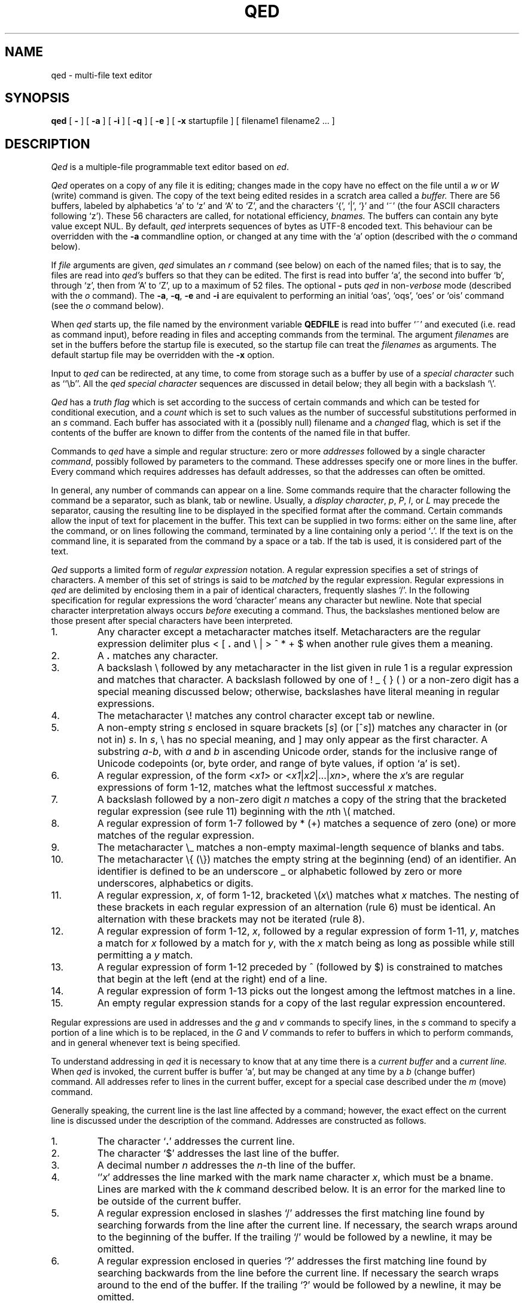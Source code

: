 .TH "QED" 1 Mar/82
.	\" /*% nroff -man %
.if t .ds q \(aa
.if n .ds q '
.SH NAME
qed \- multi-file text editor
.SH SYNOPSIS
.B qed
[
.B \-
] [
.B \-a
] [
.B \-i
] [
.B \-q
] [
.B \-e
] [
.B \-x
startupfile
] [ filename1 filename2 ... ]
.SH DESCRIPTION
\fIQed\fP
is a multiple-file programmable text editor based on
.IR ed .
.PP
.I Qed
operates on a copy of any file it is editing; changes made
in the copy have no effect on the file until a \fIw\fR
or \fIW\fR (write)
command is given.
The copy of the text being edited resides
in a scratch area called a
.I buffer.
There are 56 buffers, labeled by alphabetics `a' to `z' and `A' to `Z',
and the characters `{', `|', `}' and `~'
(the four ASCII characters following `z').
These 56 characters are called, for notational efficiency,
.I bnames.
The buffers can contain any byte value except NUL. By default,
.I qed
interprets sequences of bytes as UTF-8 encoded text. This behaviour can be
overridden with the \fB-a\fR commandline option, or changed at any time
with the `a' option (described with the
.I o
command below).
.PP
If
.I file
arguments are given,
.I qed
simulates an
.I r
command (see below) on each of the named files; that is to say,
the files are read into
.I qed's
buffers so that they can be edited.
The first is read into buffer `a', the second into buffer `b',
through `z',
then from `A' to `Z',
up to a maximum of 52 files.
The optional
.B \-
puts
.I qed
in non-\c
.I verbose
mode (described with the
.I o
command).
The
\fB\-a\fR, \fB\-q\fR, \fB\-e\fR
and
.B \-i
are equivalent to performing an initial
`oas', `oqs', `oes' or `ois' command (see the
.I o
command below).
.PP
When \fIqed\fP starts up,
the file named by the environment variable
.B QEDFILE
is read into
buffer `~' and executed
(i.e. read as command input), before
reading in files and accepting commands from the terminal.
The argument
.I filename\c
s are set in the buffers before the startup file is executed,
so the startup file can treat the \fIfilenames\fR as arguments.
The default startup file may be overridden with the \fB\-x\fR option.
.PP
Input to
.I qed
can be redirected, at any time,
to come from storage such as a buffer
by use of a
.I special
.I character
such as ``\eb''.
All the
.I qed special character
sequences are discussed in detail below;
they all begin with a
backslash `\\'.
.PP
.I Qed
has a 
.I truth flag
which is set according to the success of certain commands
and which can be tested for conditional execution, and a
.I count
which is set to such values as the number of successful substitutions
performed in an
.I s
command.
Each buffer has associated with it a
(possibly null) filename and a
.I changed
flag, which is
set if the contents of the buffer are known to differ
from the contents of the named file in that buffer.
.PP
Commands to
.I qed
have a simple and regular structure: zero or
more
.I addresses
followed by a single character
\fIcommand\fP,
possibly
followed by parameters to the command.
These addresses specify one or more lines in the buffer.
Every command which requires addresses has default addresses,
so that the addresses can often be omitted.
.PP
In general, any number of commands can appear on a line.
Some commands require that the character following
the command be a separator, such as blank, tab or newline.
Usually, a
.I display
.IR character ,
.IR p ,
.IR P ,
.IR l ,
or
.I L
may precede the separator,
causing the resulting line to be displayed in the specified format
after the command.
Certain commands allow the input of text for placement in the buffer.
This text can be supplied in two forms:
either
on the same line, after the command,
or on lines following the command,
terminated by a line containing only a period `\fB.\fP'.
If the text is on the command line,
it is separated from the command by a space or a tab.
If the tab is used, it is considered part of the text.
.PP
.I Qed
supports a limited form of
\fIregular\fP \fIexpression\fP
notation.
A regular expression specifies
a set of strings of characters.
A member of this set of strings is said to be
.I matched
by the regular expression.
Regular expressions in
.I qed
are delimited by enclosing them in a pair of identical characters,
frequently slashes `/'.
In the following specification for regular expressions the word `character'
means any character but newline.
Note that special character interpretation always occurs
.I before
executing a command.
Thus, the backslashes mentioned below are those present
after special characters have been interpreted.
.IP 1.
Any character except a metacharacter matches itself.
Metacharacters are the regular expression delimiter plus
< [ \fB.\fP and \e | > ^ * \+ $
when another rule gives them a meaning.
.IP 2.
A \fB.\fP matches any character.
.IP 3.
A backslash \\ followed by
any metacharacter in the list given in rule 1
is a regular expression and matches that character.
A backslash followed by one of
! _ { } (  )
or a non-zero digit
has a special meaning discussed below;
otherwise, backslashes have literal meaning in regular expressions.
.IP 4.
The metacharacter \e\|! matches any control character
except tab or newline.
.IP 5.
A non-empty string
.I s
enclosed in square brackets
[\fIs\fP] (or [^\fIs\fP]) matches any character in (or not in) \fIs\fP.
In
.IR s ,
\\ has no special meaning, and ] may only appear as the first character.
A substring
.IR a \- b ,
with
.I a
and
.I b
in ascending Unicode order, stands for the inclusive range of Unicode
codepoints (or, byte order, and range of byte values, if option `a' is set).
.IP 6.
A regular expression,
of the form <\fIx1\fP> or <\fIx1\fR|\|\fIx2\fR|\|...|\|\fIxn\fR>,
where the \fIx\fR's are regular expressions of form 1-12, matches what
the leftmost successful \fIx\fR
matches.
.IP 7.
A backslash followed by a non-zero digit
.I n
matches a copy of the string that the bracketed regular expression
(see rule 11)
beginning with the \fIn\fPth \e\|( matched.
.IP 8.
A regular expression of form 1-7 followed by * (\+)
matches a sequence of zero (one) or more matches of the regular expression.
.IP 9.
The metacharacter \\\|_ matches a non-empty
maximal-length sequence of blanks and tabs.
.IP 10.
The metacharacter \\\|{ (\\\|}) matches the empty string at the beginning
(end) of an identifier.  An identifier is defined to be
an underscore _ or alphabetic followed by zero or more
underscores, alphabetics or digits.
.IP 11.
A regular expression,
.IR x ,
of form 1-12, bracketed \e\|(\|\fIx\fP\|\e\|) matches what
.I x
matches.
The nesting of these brackets in each regular expression of an
alternation (rule 6) must be identical.
An alternation with these brackets may not be iterated (rule 8).
.IP 12.
A regular expression of form 1-12,
.IR x ,
followed by a regular expression of form 1-11,
.IR y ,
matches a match for
.I x
followed by a match for
.IR y ,
with the
.I x
match being as long as possible while still permitting a
.I y
match.
.IP 13.
A regular expression of form 1-12 preceded by ^ (followed by $) is constrained
to matches that begin at the left (end at the right) end of a line.
.IP 14.
A regular expression of form 1-13 picks out the longest among the leftmost matches
in a line.
.IP 15.
An empty regular expression stands for a copy of the last regular expression encountered.
.PP
.i0
Regular expressions are used in addresses and the
.I g
and
.I v
commands
to specify
lines, in the
.I s
command
to specify a portion of a line which is to be replaced,
in the
.I G
and
.I V
commands to refer to buffers in which to perform commands,
and in general whenever text
is being specified.
.PP
To understand addressing in
.I qed
it is necessary to know that at any time there is a
\fIcurrent buffer\fR
and a
\fIcurrent line.\fR
When
.I qed
is invoked,
the current buffer is
buffer `a',
but may be changed at any time by a
.I b
(change buffer) command.
All addresses refer to lines in the current buffer,
except for a special case described under the
.I m
(move) command.
.PP
Generally speaking, the current line is
the last line affected by a command; however,
the exact effect on the current line
is discussed under the description of
the command.
Addresses are constructed as follows.
.IP 1.
The character `\fB.\fR' addresses the current line.
.IP 2.
The character `$' addresses the last line of the buffer.
.IP 3.
A decimal number
.I n
addresses the
\fIn\fR-th
line of the buffer.
.IP 4.
`\*q\fIx\fR' addresses the line marked with the
mark name character \fIx\fR,
which must be a bname.
Lines are marked with the
.I k
command described below.
It is an error for the marked line to be outside of the current buffer.
.IP 5.
A regular expression enclosed in slashes `/' addresses
the first matching line
found by searching forwards from the line after the current line.
If necessary, the search wraps around to the beginning of the
buffer.
If the trailing `/' would be followed by a newline,
it may be omitted.
.IP 6.
A regular expression enclosed in queries `?' addresses
the first matching line
found by searching backwards from the line before
the current line.
If necessary
the search wraps around to the end of the buffer.
If the trailing `?' would be followed by a newline,
it may be omitted.
.IP 7.
An address followed by a plus sign `+'
or a minus sign `\-' followed by a decimal number specifies that address plus
(resp. minus) the indicated number of lines.
The plus sign may be omitted.
.IP 8.
An address followed by `+' or `\-' followed by a
regular expression enclosed in slashes specifies the first
matching line following (resp. preceding) that address.
The search wraps around if necessary.
The `+' may be omitted.
Enclosing the regular expression in `?' reverses the search direction.
.IP 9.
If an address begins with `+' or `\-'
the addition or subtraction is taken with respect to the current line;
e.g. `\-5' is understood to mean `\fB.\fR\-5'.
.IP 10.
If an address ends with a `+' (or `\-') 1 is added (resp. subtracted).
As a consequence of this rule and rule 9,
the address `\-' refers to the line before the current line.
Moreover, trailing `+' and `\-' characters have cumulative effect, so `\-\-'
refers to the current line less 2.
.IP 11.
To maintain compatibility with earlier versions of the editor,
the character `^' in addresses is entirely
equivalent to `\-'.
.PP
.i0
Commands may require zero, one, or two addresses.
Commands which require no addresses regard the presence
of an address as an error.
Commands which accept one or two addresses
assume default addresses when none is given.
If more addresses are given than the command requires,
the last one or two (depending on what is accepted) are used.
The last addressed line must not precede the second-last addressed line.
.PP
Typically, addresses are separated from each other by a comma `,'.
They may instead be separated by a semicolon `;'
in which case the current line `\fB.\fR' is set to the first address
before the second address is interpreted.
The second of two separated addresses may not be a line
earlier in the buffer than the first.
If the address on the left (right) side of a comma or semicolon
is absent, it defaults to the first (resp. last) line.
.PP
Filename operands of commands may be made up of printing characters only.
However, when the filename appears as the argument to the invocation of
\fIqed\fP,
non-printing characters may be included.
When a filename is specified for a command,
it is terminated at the first blank, tab or newline.
.PP
In the following list of
.I qed
commands, the default addresses
are shown in parentheses.
The parentheses are not part of
the address, but are used to show that the given addresses are
the default.
.TP 5
( \fB. \fR)\|a <text>
The append command accepts input text
and appends it after the addressed line.
`\fB.\fR' is left
on the last line input, if there
were any, otherwise at the addressed line.
Address `0' is legal for this command; text is placed
at the beginning of the buffer.
.TP 5
b<bname>
The change buffer command sets the current buffer
to be that named.
`\fB.\fR', `$' and the remembered
.I filename
are set to those of the new buffer;
upon return to a previously used buffer,
`\fB.\fR' will be set to its value when the buffer was last used.
.TP 5
( \fB. \fR)\|b[+\-\^\fB.\fP\^][pagesize][display character]
The browse command provides page-oriented printing.
The optional `+', `\-', or
.RB ` . '
specifies whether the next,
previous,
or surrounding page
is to be printed; if absent, `+' is assumed.
.IB b .
also prints several carets `^^^^^'
immediately below the current line.
If a pagesize is given, it is used for the current browse
command and remembered as the default.
The pagesize is initially 22 lines.
If a display character is given,
the lines are printed in the specified format,
and the format is remembered as the default.
Initially, `p' is the default.
For
.I b+
and
.IR b\- ,
`\fB.\fP' is left at the last line displayed;
for
\fIb\fP\fB.\fP,
it is unchanged.
NOTE: The browse and change buffer commands are the same character!
The two commands can be syntactically distinguished
in all cases except for `b<display\ char>';
this ambiguity may be resolved by typing the (implicit) `+'
after the `b'.
.TP 5
( \fB. \fR, \fB. \fR)\|c <text>
The change
command deletes the addressed lines, then accepts input
text which replaces these lines.
`\fB.\fR' is left at the last line input; if there were none,
it is left at the line preceding the deleted lines.
If an interrupt signal (usually ASCII DEL) is received during a
change command, the old lines are not deleted.
.TP 5
( \fB. \fR, \fB. \fR)\|d
The delete command deletes the addressed lines from the buffer.
The line after the deleted section becomes the current line;
if the deleted lines were originally at the end,
the new last line becomes the current line.
The character after the `d' can only be one of
a blank, newline, tab, or display character.
Line 0 is a valid address for deletion;
deleting line 0 has no affect on any lines in the buffer.
.TP 5
e filename
The edit
command causes the entire contents of the current buffer to be deleted,
and then the named file to be read in.
`\fB.\fR' is set to the last line of the buffer.
The number of characters read is typed
if
.I qed
is in
.I verbose
mode.
The \fIfilename\fP is remembered for possible use as a default file name
in a subsequent
\fIf\fP, \fIr\fR, \fIw\fR, or \fIW\fR command.
.TP 5
E filename
The
.I E
command is like
.IR e ,
except that
.I qed
does not check to see
if the buffer has been modified
since the last
.I w
command.
.TP 5
f filename
The filename command prints information about the current buffer,
in the format used by the \fIn\fR command.
If \fIfilename\fP is given,
the currently remembered file name is changed to \fIfilename\fP.
If
.I qed
is not in verbose mode,
the information is only printed if the
.I filename
is not specified.
If it is not desired to set the
.I filename,
the character immediately after the f must be a newline.
Otherwise, the first token
(which may be the null string)
on the line, after a mandatory non-empty sequence of blanks and tabs,
is taken to be the
.I filename.
These rules apply to all
.I filename\c
-using commands,
.I e,
.I f,
.I r,
.I R,
.I S,
.I w
and
.I W,
although some regard specification of an explicitly null \fIfilename\fP as an
error.
.TP 5
( 1 , $ )\|g/regular expression/command list
In the global
command, the first step is to mark every line in the range which matches
the regular expression.
Then for every such line, the
command list is executed with `\fB.\fR' initially set to that line.
Any embedded newlines in the command list
must be escaped with a backslash.
The
\fIa\fP,
\fIi\fP,
and
.I c
commands and associated input are permitted;
the `\fB.\fR' terminating input mode may be omitted if it would be on the
last line of the command list.
The commands
.I g
and
.I v
are not permitted in the command list.
If the command list is empty, `\fB.\fPp' is assumed.
The regular expression may be delimited by any character other than newline.
.TP 5
G/regular expression/command list
In the globuf
command, the first step is to mark every active buffer
whose output from an
.I f
command
(with the
.I filename
printed literally)
would match the regular expression.
(An active buffer is one which has either some text or
a remembered file name.)\ 
Then for every such buffer, the
command list is executed with the current buffer set to that buffer.
In other respects it is like the global command,
except that only the commands
.I G
and
.I V
are not permitted in the command list.
If the command list is empty, `f' is assumed.
.TP 5
h<option> command list
The until command provides a simple looping mechanism.
The command list is a newline-terminated command sequence which forms
the body of the loop; embedded newlines must be escaped with a backslash.
The option specifies the exit condition for the loop,
and is specified by the character(s) immediately following the `h':
.RS
.IP h[\fIN\fP]t 6
The loop is executed until the truth flag is true.
.PD 0
.IP h[\fIN\fP]f 6
The loop is executed until the truth flag is false.
.IP h[\fIN\fP] 6
The loop is executed indefinitely.
.RE
.PD
.IP
The loop condition is tested
.I after
execution, so the `ht' and `hf' forms execute at least once.
.I N
denotes an optional non-negative number which indicates the
maximum number of times to execute the loop.
.TP 5
( \fB. \fR)\|i <text>
The insert command accepts input text
and inserts it before the addressed line.
`\fB.\fR' is left at the last line input; if there were none,
at the line before the addressed line.
This command differs from the
.I a
command only in the placement of the
text.
.TP 5
( \fB.\fR\-1 , \fB. \fR)\|j
.PD 0
.TP 5
( \fB.\fR\-1 , \fB. \fR)\|j\|/replacement/
.PD
The join command collapses all addressed lines into a single line by
deleting intermediate newlines.
The
.I replacement
(if any) is placed between joined lines.
Newlines, backslashes `\\', and slashes `/' within
.I replacement
must be preceded by a backslash.
Only slashes may delimit \fIreplacement\fP.
`\fB.\fP' is left at the resulting line.
NOTE: The join command in
.I qed
has a different default addressing from that in
.I ed.
.TP 5
( \fB. \fR)\|k<bname>
The mark command marks the addressed line with
the given bname.
(The bname used in the mark has no relation to any buffer;
it is just a label.)\ 
The address form `\*q<bname>'
then addresses this line.
`\fB.\fR' is not changed.
The marks are global to
.I qed\c
; marking a line `x' erases any previous mark `x' in any buffer.
.TP 5
( \fB. \fR, \fB. \fR)\|l
The list command
prints the addressed lines in an unambiguous way:
a tab is printed as `\et', a backspace as `\\b',
a backslash as `\e\e',
a non-printing character is
printed as a backslash followed by three octal digits,
and a long line is folded,
with the second and subsequent sub-lines indented one tab stop.
If the last character in the line is a blank,
it is followed by `\\n'.
.TP 5
( \fB. \fR, \fB. \fR)\|L
The \fIL\fP command
is similar to the \fIl\fP command,
but each line displayed is preceded by its line number,
any marks it has (which appear as `\*q\fIx\fR'),
and a tab.
.TP 5
( \fB. \fR, \fB. \fR)\|m\fIa\fR
The move command repositions the addressed lines after the line
addressed by
\fIa\fP.
The last of the moved lines becomes the current line.
The address \fIa\fP can also be of the form
<bname>address,
in which case the text is moved after the address in the named
buffer.
The buffer to which the text was moved becomes the current buffer.
The original buffer (if different) has `\fB.\fR' left at the line before the moved lines.
.TP 5
n
The names command displays the bname,
dollar
and \fIfilename\fR (in `l' format) of the current buffer and all active buffers.
If the buffer's changed flag is set, an apostrophe `\*q' is printed
after the bname.
The current buffer is indicated by a period `\fB.\fP' before the
dollar value.
If present, the
.I filename
is preceded by a tab.
.TP 5
N
The \fIN\fP command is similar to the \fIn\fP command,
but the display is only given for those buffers
which have a \fIfilename\fP and for which the changed flag is set.
.TP 5
o\fIps\fP
The option command allows various options to be set.
The first argument, \fIp\fP,
specifies which option is being set.
The rest of the command, \fIs\fP,
specifies the setting.
Most options can be either enabled or disabled;
\fIs\fP is `s' to set the option,
or `r' to reset it.
The following table describes the available options.
The default setting is shown after the option's letter.
.RS
.IP ar 5
ASCII (8-bit character) mode. When this option is set, \fIqed\fR considers
each byte to be a single character. When unset, \fIqed\fR treats sequences
of bytes as UTF-8 encoded characters. It is an error to try to perform a
character-orientated operation on an invalid UTF-8 sequence when this option
is not set. 
.PD 0
.IP b22p 5
Set the length and format of the page printed by the browse command.
Either the length or the format may be omitted.
.IP "B<null string>" 5
Set the default command sequence to be
performed when a newline command is typed at the terminal.
The command sequence is set by following the `B' with a newline-terminated
string.
If the string is null, the newline command resumes its default behaviour.
.IP cr 5
Set the changed flag of the current buffer.
.IP dr 5
Dualcase search mode
affects rule one of regular expression construction
so that a letter is matched without regard to its case.
.IP er 5
Error exit mode causes
.I qed
to exit if an error occurs (see the DIAGNOSTICS section).
This option is mainly intended for use of qed in shell files.
.IP ir 5
Interrupt catching mode causes
.I qed
to exit when interrupted. (This includes removing the temporary file).
.IP pr 5
Prompting mode causes `*' to be typed
immediately before a command (as opposed to text)
is read from the terminal.
.IP qr 5
Quit catching mode causes
.I qed
to dump core, leaving the temporary file intact,
when a QUIT signal is received.
.IP Tr 5
Tracing mode causes
all commands not typed directly by the user to be echoed on the terminal.
When a special character (other than `\eB or `\eN')
is encountered, a `[' is typed,
followed by a code specifying the character \(em
`za' for register `a', `g' for global command list,
`l' for `\el', `B' for browse pseudo-register, etc.
Then, an `=' is typed, followed by the interpretation
of the special character, followed by a `]'.
.IP us 5
Uppercase conversion mode enables case transformation in
substitute commands.
If the `u' flag is set, the character caret (`^') 
becomes non-literal in the replacement text of a substitution.
It behaves just like `&', but with case switching of alphabetics
in the replaced text.
If the flag is `u', all alphabetics are mapped to upper case;
if `l', lower case; and if `s', the case is switched.
.IP vs 5
Verbose mode causes character counts to be typed
after
\fIe\fP,
\fIr\fP,
\fIw\fP,
\fIR\fP,
\fIS\fP,
and
.I W
commands.
It also causes `!' to be typed upon completion of the \fI!\fR,
\fI<\fR, \fI|\fR  and \fI>\fR commands.
.IP ?\fIc\fP 5
\fIc\fP must be one of
`a', `c', `d', `i', `p', `T' or `v'.
The value of the corresponding flag is stored in the truth.
.PD
.RE
.TP 5
( \fB. \fR, \fB. \fR)\|p
The print command prints the addressed lines.
`\fB.\fR' is left at the last line printed.
.TP 5
( \fB. \fR, \fB. \fR)\|P
The PRINT command is similar to the print command,
but each line displayed is preceded by its line number,
any marks it has (which appear as `\*q\fIx\fR'),
and a tab.
.TP 5
q
The quit command causes
.I qed
to exit.
No automatic write
of a file is done.
If the changed flag is set
in any buffer,
.I qed
prints `?q'
and refuses to quit.
A second
.I q
or a
.I Q
will get out regardless,
as will an end-of-file
on the standard input.
.TP 5
Q
Like
.IR q ,
but changed flags
are not checked.
.TP 5
( $ )\|r filename
.RS
The read command
reads in the given file after the addressed line.
If no \fIfilename\fP is given,
the remembered \fIfilename\fP is used
(see
.I e
and
.I f
commands).
The \fIfilename\fP is remembered if there was not already a
remembered \fIfilename\fP in the current buffer.
Address `0' is legal for
.I r
and causes the
file to be read at the beginning of the buffer.
If
.I qed
is in
.I verbose
mode and the read is successful, the number of characters
read is typed,
except while
.I qed
is starting up,
in which case an
.I f
command is performed.
`\fB.\fR' is left at the last line read in from the file.
.PP
The character count is in Unicode characters if option `a' is
unset, and the file exclusively contains valid UTF-8. If the file
does \fBnot\fP exclusively contain valid UTF-8, then 
if `a' is unset, a \fB!U\fP warning, is printed, and the character count
is a byte count. If `a` is set, the character count will always be
a byte count.
The same applies to the `write' commands below.
.RE
.TP 5
R filename
The restore command restores an environment saved by a save (\fIS\fR) command.
The changed flag in each buffer is restored from the files; all other flags
are unaffected.
The input stack is reset to the top (teletype input) level,
and the current buffer becomes `a'.
`\fB.\fP' is left at the saved value of `\fB.\fP' in buffer `a'\fB.\fP
If the \fIfilename\fP is not specified, `q' is used.
.TP 5
( \fB. \fR, \fB. \fR)\|s\fIn\fR/regular expression/replacement/
.PD 0
.TP 5
( \fB. \fR, \fB. \fR)\|s\fIn\fR/regular expression/replacement/g
.PD
The substitute command searches each addressed
line for occurrences of the specified regular expression.
The decimal number \fIn\fP defaults to 1 if missing.
On each line in which
.I n
matches are found,
the \fIn\fPth matched string is replaced with
\fIreplacement\fP.
If the global replacement indicator `g' follows the command,
all subsequent matches on the line are also replaced.
Within a line, a search starts from the character following the last match,
unless the last match was an empty string,
in which case the search starts at
the second character following the empty string
(to ensure a match is not repeated).
It is an error for the substitution to fail on all addressed lines
unless it is in a global command.
`\fB.\fR' is left at the last line substituted.
.PP
.RS
Any character other than newline or a numeral
may be used instead of `/' to delimit the regular expression
and \fIreplacement\fP.
If the trailing delimiter is missing
(i.e., an unescaped newline
in the
.IR replacement ),
its presence is assumed,
and the last line affected is printed,
as if the
substitute
was followed by a
.I p
command.
If delimiter following the expression
is omitted as well,
an empty
.I replacement
is assumed.
.PP
An ampersand `&' appearing in \fIreplacement\fP
is replaced by the string matching the regular expression.
As a more general feature,
the characters
`\\\fIn\fR',
where
.I n
is a digit,
are replaced by the text matched by the
\fIn\fR-th
regular subexpression
enclosed between `\e\|(' and `\e\|)'.
When nested parenthesized subexpressions are present,
.I n
is determined by counting occurrences of `\e\|(' starting from the left.
.PP
A caret `^' appearing in \fIreplacement\fP
behaves much like an ampersand,
but provides a mechanism for case switching of alphabetics,
as discussed under the \fIo\fR command.
To include an ampersand `&', caret `^', backslash `\\', newline,
or the delimiter literally in
\fIreplacement\fP,
the character must be preceded by a backslash.
Lines may be split by substituting newline characters into them.
.RE
.TP 5
S filename
The save command saves the full buffer and register information in two
files called `filename:aq' and `filename:bq'.
If the filename is absent, `q' is used.
If the filename has more than 12 characters after the last slash `/',
it is truncated to 12 characters to avoid overwriting the file.
.TP 5
( \fB.\fR , \fB.\fR )\|t\fIa\fR
The copy command acts just like the move
.I m
command except that a copy of the addressed lines is placed after address
\fIa\fP.
`\fB.\fR' is left on the last line of the copy.
The buffer to which the text was copied becomes the current buffer.
.TP 5
u
The undo command restores the last line changed by a
\fIs\fP,
\fIu\fP,
or
.I x
command.
Any new lines created by splitting the original are left.
It is an error if the line is not in the current buffer.
`\fB.\fP' is left at the restored line.
.TP 5
( 1 , $ )\|v/regular expression/command list
This command is the same as the global command
except that the command list is executed
with `\fB.\fR' initially set to every line
.I except
those
matching the regular expression.
.TP 5
V/regular expression/command list
This command is the same as the globuf command
except that the command list is executed
with the current buffer initially set to every active buffer
.I except
those
matching the regular expression.
.TP 5
( 1 , $ )\|w filename
The write command writes the addressed lines onto
the given file.
If the file does not exist,
it is created.
The filename is remembered if there was not already a
remembered file name in the current buffer.
If no file name is given,
the remembered file name is used.
`\fB.\fR' is unchanged.
If
.I qed
is in
.I verbose
mode and
the command is successful, the number of characters written is
printed (see note on character counts under command `r' above).
.TP 5
( 1 , $ )\|W
The \fIW\fP command is the same as the \fIw\fP command except that
the addressed lines are appended to the file.
.PP
.TP 5
( \fB. \fR, \fB. \fR)\|x
.RS
The xform command allows one line at a time to be modified according to
graphical requests.
The line to be modified is typed out,
and then the modify request is read from the terminal
(even if the xform command is in a global command or other
nested input source).
Generally each character in the request specifies how to
modify the character immediately above it, in the original line,
as described in the following table.
.IP # 5
Delete the above character.
.PD 0
.IP % 5
Replace the above character with a space.
.IP ^ 5
Insert the rest of the request line before the above character.
If the rest of the request line is empty, insert a newline character.
.IP $ 5
Delete the characters in the above line from this position on;
replace them with the rest of the request line.
.IP "space or tab:" 5
Leave above character(s) unchanged.
.IP "any other:" 5
This character replaces the one above it.
.PD
.PP
If the request line is longer than the line to be modified,
the overhang is added to the end of the line
without interpretation,
that is, without treating `#', `%', `^' or `$' specially.
Any characters after a `^' or `$' request are not interpreted either.
.PP
Xform will not process control characters other
than tab and newline,
except in contexts where it need not know their width
(that is, after a `^' or `$' request, or in the part of
either the request or the line that overhangs the other).
Remember that the ERASE character (processed by the system)
erases the last character typed,
not the last column.
.PP
Some characters take more than one column of the terminal
to enter or display.
For example, entering the ERASE or KILL characters literally
takes two columns because they must be escaped.
To delete a multi-column character,
one must type `#' under all its columns.
To replace a multicolumn character,
the replacement must be typed under the first column of the character.
Similarly, if a replacement character is multi-columned,
it replaces the character in its first column.
.PP
The tab character prints as a sequence of spaces, and may be
modified as if it were that sequence.
As long as the last space is unmodified, it and the
remaining contiguous spaces will represent a tab.
.PP
The modification process is repeated until the request is empty.
Only a newline may immediately follow the `x'.
.RE
.TP 5
y<condition><type>
The jump command controls execution nested input sources.
The condition is compared to the truth flag to see if the jump
should be performed;
if a `t', the jump is performed if the truth flag is true,
if an `f', the jump is performed if the truth flag is false,
if absent the jump is always performed.
Several types of jumps exist:
.RS
.IP y[tf]o
Jump out of the current input source.
If the current input source is the command line
for a \fIg\fR, \fIG\fP, \fIv\fR, \fIV\fR or \fIh\fR command, the command is terminated.
.PD 0
.IP y[tf]\fIN\fR
Control is transferred to absolute line \fIN\fR (an integer)
in the executing buffer.
The current input source must be a buffer.
.IP y[tf]\(aa<label>
Control is transferred to the first line found,
searching forward in the buffer,
that begins with a comment "<label>.
The match of the labels must be exact;
regular expressions are not used to define the control label.
(A tab, blank or newline after the double quote specifies a null label:
a line beginning `"\ \ LAB' cannot be transferred to by this form of jump.)\ 
If no such label is found,
control resumes at the character after the label in the jump command.
The current input source must be a buffer.
.IP y[tf]\(ga<label>
Similar to `y\(aa<label>',
but the search is in the opposite (reverse) direction.
.IP y[tf]
If no
recognized type is given,
input is skipped up to the next newline.
.PD
.RE
.IP
It is an error if reading the label or line number for a jump command
causes the current input source (i.e. buffer) to be `popped.'\ 
This can happen if the label is the last word in the buffer,
but can be circumvented by putting an extra blank or newline after
the jump command.
.TP 5
( \fB.\fR , \fB.\fR )\|z\fIXc\fR
\fIQed\fP has 56 registers labeled by bnames.
Three of these,
registers `T', `C', and `U',
are reserved:
`T' is the truth flag, `C' is the count,
`U' contains the
.SM UNIX
command from the most recent
bang, crunch, zap, or pipe command.
The contents of register \fIX\fP,
where \fIX\fR is a bname,
can be inserted into the input
stream with the special character ``\ez\fIX\fP''.
The command ``z\fIX\fR''
specifies register \fIX\fR
as the argument to
the operation character (signified above by \fIc\fR) that follows it.
In the description below,
\fIN\fR stands for a possibly signed decimal integer
and \fIS\fR stands for a newline-terminated string.
Newlines may be embedded in registers by escaping
them with a backslash.
Although some of the register commands refer to addressed lines,
`\fB.\fP' is unaffected by a
.I z
command.
The operations are as follows:
.RS
.IP p
Print the contents of the register in `p' format.
.PD 0
.IP l
Print the contents of the register in `l' format.
.IP \fB.\fP
Set the register to the contents of the addressed line.
.IP /reg-exp/
Set the register to the portion of
current line that matches the regular expression in slashes.
If no such pattern is found,
the register is cleared.
The truth flag is set according to whether a
match was found.
.IP \fB:\fR\fIS\fR
Set register to the string following the colon.
.IP \&\(aa\fIY\fR
Make a direct copy of register \fIY\fR in register \fIX\fR,
without interpreting special characters.
\fIY\fR is any register bname.
.IP +\fIN\fR
Increment by \fIN\fR the codepoint of each character in the register.
Similarly, a `\-' decrements each codepoint.
.IP =\fIS\fR
(Or `<' or `>' or `!=' or `!<' or `!>'.)\ 
Set truth flag to the result of the lexical comparison
of the register and the string \fIS\fR.
.IP n
Set the count to the length of the register.
.IP )\|\fIN\fR
(Or `('.)\ 
`Take'
the first \fIN\fR characters of the register, i.e. truncate at the \fIN\fR+1'th
character.
`(' (`drop') is the complementary operator;
it deletes the first \fIN\fP characters from the register.
If \fIN\fP is negative, the break point is |\|\fIN\fP| from the end.
.IP [/reg-exp/
(Or `]'.)\ 
Set the count to the starting (`[') index of the regular expression in
the register, or to the ending (`]') index.
Set the truth to whether the expression matches any of the register.
.IP s\fIn\fP/reg-exp/replacement/
.IP s\fIn\fP/reg-exp/replacement/g
Perform a substitute command with semantics identical to the \fIs\fR command,
but in the text of the register, not a line of the buffer.
.IP C
`Clean' the register: collapse each occurrence of `white space' in the register
to a single blank, and delete initial and trailing white space.
.IP {\|\fIS\fR
Set the register to the value of the shell environment variable \fIS\fR,
whose name may be terminated by a space, tab, newline or `}'.
.PD
.PP
The registers can also be manipulated as decimal numbers.
Numerical operations are indicated by a number sign `#'
after the register name:
e.g. `zx#+2'.
It is an error to attempt to perform arithmetic on a
register containing non-numeric text other than a leading minus sign.
The numerical operations are:
.IP a
Set the value of the register to be the value of
the address given to the command; e.g. `$za#a' sets register `a'
to the number of lines in the buffer.
.PD 0
.IP r
Set register \fIX\fR to be the first address
given the command,
and \fIX\fR+1 to be the second.  If \fIX\fR is `~', an error is generated.
For example, `5,$zi#r' sets register `i' to 5, and
register `j' to the value of `$'.
`\fB.\fP' is unchanged.
This command is usually used to pass addresses to a command buffer.
.IP n
Set register to the length of the addressed line.
.IP \fB:\fIN\fR
Set register to \fIN\fR.
Scanning of the number stops at the first non-numeric character,
not at the end of the line.
.IP +\fIN\fR
Increment register by \fIN\fR. `\-', `*', `/', and `%'
decrement, multiply, divide, or modulo the register by \fIN\fR.
.IP P
Set register to the decimal value of the process id of
.I qed.
.IP =\fIN\fR
(Or `<' or `>' or `!=' or `!<' or `!>'.)\ 
Set truth flag to the result of the numeric comparison of the register
and the number
.I N.
.PD
.PP
Several numerical operations may be combined in one command
(and it is more efficient to do so when possible.)
For example, `$zd#a\-3' sets register `d' to three less than the value
of `$'.
.RE
.TP 5
Z
The zero command clears the current buffer.
The contents, filename and all flags for the buffer are zeroed.
The character after the `Z' must be a blank, tab or newline.
.TP 5
( $ )\|=
The line number of the addressed line is typed.
`\fB.\fR' is unchanged.
.TP 5
!\|<\s-2UNIX\s+2 command>
The bang command sends the
command line after the `!'
to the UNIX shell to be interpreted as a command.
Embedded newlines must be preceded by a backslash.
The signals INTR, QUIT, and HUP are enabled or disabled
as on entry to
\fIqed\fP.
At the completion of the command,
if
.I qed
is in
.I verbose
mode, an `!' is typed.
The return status of the command is stored in the truth flag.
`\fB.\fR' is unchanged.
.IP
The
command line
is stored in register `U'.
If a second `!' immediately follows the first,
it is replaced with the uninterpreted contents
of this register.
Thus `!!' repeats the most recent bang command,
and `!! \(or wc'
repeats the command with an additional pipeline element added.
.TP 5
( 1 , $ )\|>\|<\s-2UNIX\s+2 command>
The zap command is similar
to the bang command,
but the addressed lines become the default standard input of the command.
The command is stored in register `U',
as for bang;
`>>' corresponds to `!!'.
.TP 5
( $ )\|<\|<\s-2UNIX\s+2 command>
The crunch command is similar to the bang command,
but the standard output of the command is appended to the current buffer
after the addressed line, as though read with an \fIr\fR command
from a temporary file.
The command is stored in register `U'
as for bang;
`<<' corresponds to `!!'.
`\fB.\fP' is left at the last line read.
.TP 5
( 1 , $ )\||\|<\s-2UNIX\s+2 command>
The pipe command is similar to the bang command,
but the addressed lines become the default standard input of the command,
and are replaced by the standard output of the command.
The command is stored in register `U'
as for bang;
`|\||' corresponds to `!!'.
If the command returns non-zero status, the original lines are not deleted.
`\fB.\fP' is left at the last line read.
.TP 5
( \fB.\fR )"
The comment command sets dot to the addressed line, and ignores
the rest of the line up to the first following double quote or newline.
If, however, the character immediately after the double quote is
a second double quote (i.e. the command is ``""''),
the text which would normally be ignored is typed on the standard output.
Special characters in the text will be interpreted, whether or not
the text is printed,
so to print a message such as ``Type \\bx'' requires the command
``"\|"\|Type \\cbx''.
Commented lines are used as labels by the
.I y
(jump) command.
.TP 5
%
The register print command displays the name and value of all defined
registers,
followed by the \\p (`P') and \\r (`R') pseudo-registers,
and the browse (`B') pseudo-register, if defined.
.TP 5
#
The numeric register print command displays the name and value of all
defined registers with numeric values.
.TP 5
( \fB.\fR+1 , \fB.\fR+1 )<newline>
An address or addresses alone on a line
cause the addressed lines to be printed.
If the last address separator before the newline was `;',
only the final addressed line is printed.
A blank line alone causes the contents of the
browse pseudo-register (described with the
.I o
command) to be executed.
If the register is null, as it is initially,
the newline command behaves as though the register contains
`\fB.\fP+1p'.
.PP
.ul
Special Characters
.PP
\fIQed\fP has some special character sequences with non-literal
interpretations.
These sequences are processed at the
.I lowest
level of input, so their interpretation is completely transparent
to the actual commands.
Whenever input from the user is expected, a special character can appear and
will be processed.
Special characters can be nested in the sense that, for example,
a buffer invoked by `\eb' can contain a register invocation `\e\|z'.
Backslashed escape sequences such as `\e\|(' in regular expressions
are
.I not
special characters, so are not interpreted at input.
The sequence `\e\|(' is left untouched by the input mechanism of
.I qed;
any special meaning it receives is given it during regular expression
processing.
The special characters are:
.RS
.IP \e\|b<bname>
The `b' must be followed by a bname.
When `\eb\fIX\fR' is typed,
the contents of buffer \fIX\fR, up to but \fInot including\fP the last
newline, are read as if they were entered from the keyboard.
Typically, the missing newline is replaced by the newline which
appears after the buffer invocation.
Changing the contents of an executing buffer may have bizarre effects.
.PD 0
.IP \e\|B
Equivalent to current buffer's bname.
.IP \ec
The sequence \ec is replaced by a single backslash,
which is not re-scanned.
The effect of the `c' is to delay interpretation of a special
character.
.IP \e\|f
Equivalent to current buffer's file name.
.IP \e\|F<bname>
Equivalent to the file name in the named buffer.
.IP \e\|l
One line is read from the standard input up to, but \fInot including\fP
the terminal newline, which is discarded.
Note that the first invocation will read the remainder of the last
line entered from the keyboard.
For example, if a buffer is invoked by typing the line:
.br
.ti +5
\ebxjunk
.br
the first \e\|l in buffer `x' will return the string `junk'.
.IP \e\|N
Equivalent to a newline.
Primarily useful when delayed.
.IP \ep
Equivalent to the most recent regular expression used.
.IP \e\|r
Equivalent to the replacement text of
the most recent substitute or join command.
.IP \e\|z<bname>
Equivalent to the contents of register `\e\|z\fIX\fR'.
If the register changes during execution, the changes appear immediately
and affect execution.
If a `+' (`\-') appears between the `z' and the bname,
the codepoint values of the characters in the register are
incremented (decremented) by one before interpretation.
If a `#' precedes the `+' (`\-')
the contents of the register are numerically incremented (decremented).
.IP \e"
The sequence \e" means `no character at all'!
It is primarily used to delay interpretation of a period
that terminates an append, until the second or third time
it is read (e.g. in loading execution buffers):
the sequence \ec"\fB.\fP at the beginning of a line
puts a period on the line which will terminate
an append the second time it is read.
.IP \e\*q[bfFlprz]\ 
If an apostrophe
appears between the backslash and the identifying character
for one of the special characters `\eb', `\e\|f', `\e\|F', `\e\|l', `\e\|p',
`\e\|r' or `\e\|z', interpretation is as usual except that
any further special characters \fIembedded\fP
in the buffer, register, etc. are \fInot\fP interpreted.
Actually, any special character may be quoted, but in forms such as
`\e\*q\|B', the quote has no effect.
.IP \e\|0<digits>
Insert the single 8-bit byte whose octal value is <digits>. Up to
3 octal digits (0-7) may follow `\e\|0'.
.RE
.PD
.PP
A special character is interpreted immediately when it appears
in the input stream,
whether it is currently coming from
the teletype, a buffer, a register, etc.
(This includes characters read when typing a special character:
`\e\*qb\eza', with register `a' containing the character `X',
invokes the literal contents of buffer `X'.)\ 
Thus, interpretation is recursive unless the special character
is `\ec'.
Special characters appearing in text processed in a command such
as move, read or write, are \fInot\fP interpreted.
If the backslash-character pair is not a special character
from the above list, it is passed unchanged.
Interpretation may be delayed using `\ec'; for example,
if a `\ebx' is to be appended to a buffer for later interpretation,
the user must type `\ecbx'.
To delay interpretation \fIn\fP times, \fIn\fP c's must be placed between the
backslash and the identifying character.
In regular expressions and substitutes,
a backslash preceding a metacharacter turns off its special meaning.
Even in these cases,
a backslash preceding an ordinary character is not deleted,
unlike in \fIed\fP.
For example, since the `g' command must read its entire line,
a `\e\|zx' in a substitute driven by a global must be delayed
if the contents of the register are to be different for each line,
but since `\e&' is not a special character except to the substitute,
its interpretation need not be delayed:
.sp
.in +5
zA#:1
.br
g/\|\e$/ s\|/\|\e.xyz\|/\|\eczA \e&/p  zA#+1
.sp
.in
globally searches for lines with a literal currency sign,
and on each one substitutes for `.xyz' the contents
of register `A'
at the time of substitution,
followed by a space and a literal ampersand,
prints the result and increments register `A'.
As a second example, the substitute
.ti +5
.sp
s\|/xyz\|/\|\e\e\|N&/
.sp
replaces `xyz' with a newline followed by `xyz'.
Note that the `\e\e\|N' is interpreted as
`backslash followed by newline,'
as the sequence `\\\\'
.ft I
has no special meaning in qed
.ft R
outside of regular expressions
and replacement text.
However,
to match, say, `\e\e\|z' using a regular expression, it must be entered
as `\e\e\ecz'.
.PP
.PP
If an interrupt signal (ASCII DEL) is sent,
.I qed
prints `??' and returns to its command level.
If a hangup signal is received,
.I qed
executes the command `S qed.hup'.
.PP
Some size limitations:
512 characters per line,
256 characters per global command list,
1024 characters of string storage area,
used for storing registers, file names and regular expressions,
16 levels of input nesting,
and 128K characters in the temporary file.
The limit on the number of lines depends on the amount of core:
each line takes 1 word.
.SH FILES
/tmp/qed.#, temporary;
`#' is a string of 10 random ASCII alphanumerics.
.SH DIAGNOSTICS
Diagnostics are in the form of `?' followed by a single letter code.
If the diagnostic is because of an inaccessible file,
the offending file name is also displayed.
If input is not from the highest level (i.e. the standard input,
usually the terminal), a traceback is printed, starting with the
lowest level.
The elements of the traceback
are of the form ?b\fIXM.N\fR or ?z\fIXN\fR,
where \fIX\fR is the buffer or register being executed when the
error was encountered,
\fIM\fR is the line number in the buffer and \fIN\fR is the character
number in the line or register.
The possible errors are:
.PD 0
.IP 0
non-zero status return in \fI|\fR command
.IP F
bad bname for \e\|F
.IP G
nested globuf commands
.IP N
last line of input did not end with newline: \fIQed\fI has added one
.IP O
unknown option in the \fIo?c\fP command
.IP R
restore (\fIR\fR) command failed
(file not found or bad format)
.IP T
I/O error or overflow in tempfile
.IP U
Invalid UTF-8 encountered with option `a` unset
.IP Z
out of string space; clear a few registers or file names
.IP a
address syntax
.IP b
bad bname in a \fIb\fR command or for \\b
.IP c
ran out of core
.IP f
filename syntax error
.IP g
nested global commands
.IP i
more than 52 files in initialization argument list
.IP k
bad bname in \fIk\fR command
.IP l
an internal table length was exceeded
.IP m
tried to move to an illegal place (e.g. 1,6m4)
.IP o
error opening or creating a file
.IP p
bad regular expression (pattern) syntax
.IP q
.I e
with the current changed flag set,
or
.I q
with any changed flag set
.IP r
read error from file
.IP s
no substitutions found
.IP t
bad \fIx\fR command data or single-case terminal
.IP u
no line for \fIu\fR command to undo
.IP x
command syntax error
.IP w
write error on file
.IP y
bad jump command (including popping the input buffer while scanning the label)
.IP z
bad register bname
.IP |
failure to create pipe for \fI<\fR, \fI|\fR or \fI>\fR command
.IP #
bad numeric register operation
.IP $
line address out of range
.IP ?
interrupt
.IP /
line search failed
.IP [
bad index in a register take or drop command
.IP \e
attempt to recursively append a buffer
.IP !
jackpot \(em you found a bug in regular expression matching
.PD
.PP
The errors `U' and `N' also appear sometimes as a warning, typed
`!U' and `!N', meaning that \fIqed\fP has noted a UTF-8 error
while reading from, or writing to, a file (`!U'); or that is has
supplied a file-final newline (`!N'). In the case of `!U', the read
or write operation will continue successfully, but any reported character
counts will be byte-counts, not Unicode character counts.
.SH "SEE ALSO"
A Tutorial Introduction to the ED Text Editor
(B. W. Kernighan)

.br
Programming in
.IR Qed :
a Tutorial
(Robert Pike)

.br
ed(1)
.SH "Authors"
Written at U of T, in 1982,
based on several incarnations of
.I ed,
with contributions from
Tom Duff, Robert Pike, Hugh Redelmeier and David Tilbrook.
.PP
In 2024, Sean Jensen added UTF-8 functionality, and
updated the sourcecode for modern compilers.
.SH BUGS
The changed flag is not omniscient; changing the contents of
the file outside of
.I qed
will fool it.

.br
Xform \fIcould\fP work on single-case terminals, but backslashes
become very confusing for the user.

.br
Xform does not work with multi-byte characters.

.br
Despite the obvious convenience for fixing files with bad UTF-8,
a pitfall of having the `a' option freely (re)settable,
is that a regular expression  compiled with `a' unset, will likely
fail spectacularly
if executed with `a' set (and also \fIvice versa\fR, but slightly less
spectacularly).

.br
On the PDP-11, numeric registers are 16-bit integers, but the
count is a 32-bit integer.

